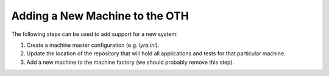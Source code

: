 ===============================
Adding a New Machine to the OTH
===============================

The following steps can be used to add support for a new system:

1. Create a machine master configuration (e.g. *lyra.ini*).
2. Update the location of the repository that will hold all applications and tests for that particular machine.
3. Add a new machine to the machine factory (we should probably remove this step).
